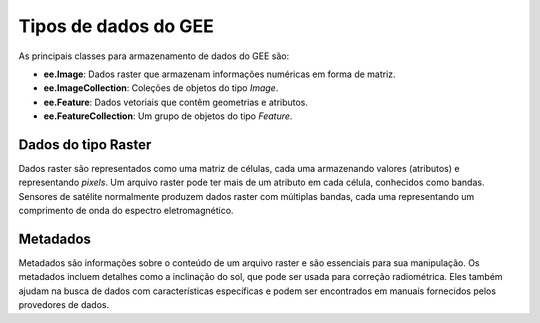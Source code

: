 Tipos de dados do GEE
=========================

As principais classes para armazenamento de dados do GEE são:

- **ee.Image**: Dados raster que armazenam informações numéricas em forma de matriz.
- **ee.ImageCollection**: Coleções de objetos do tipo *Image*.
- **ee.Feature**: Dados vetoriais que contêm geometrias e atributos.
- **ee.FeatureCollection**: Um grupo de objetos do tipo *Feature*.

Dados do tipo Raster
--------------------

Dados raster são representados como uma matriz de células, cada uma armazenando
valores (atributos) e representando *pixels*.
Um arquivo raster pode ter mais de um atributo em cada célula, conhecidos como
bandas.
Sensores de satélite normalmente produzem dados raster com múltiplas bandas,
cada uma representando um comprimento de onda do espectro eletromagnético.

Metadados
----------

Metadados são informações sobre o conteúdo de um arquivo raster e são essenciais
para sua manipulação.
Os metadados incluem detalhes como a inclinação do sol, que pode ser usada para
correção radiométrica.
Eles também ajudam na busca de dados com características específicas e podem ser
encontrados em manuais fornecidos pelos provedores de dados.